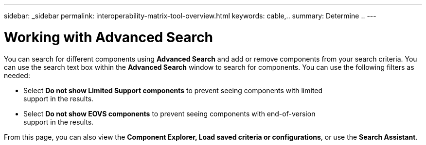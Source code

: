 ---
sidebar: _sidebar
permalink: interoperability-matrix-tool-overview.html
keywords: cable,..
summary:  Determine ..
---


= Working with Advanced Search
:hardbreaks:
:nofooter:
:icons: font
:linkattrs:
:imagesdir: ./media/



[.lead]
You can search for different components using *Advanced Search* and add or remove components from your search criteria. You can use the search text box within the *Advanced Search* window to search for components. You can use the following filters as needed:

* Select *Do not show Limited Support components* to prevent seeing components with limited
support in the results.
* Select *Do not show EOVS components* to prevent seeing components with end-of-version
support in the results.

From this page, you can also view the *Component Explorer, Load saved criteria or configurations*, or use the *Search Assistant*.
